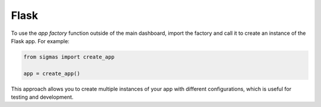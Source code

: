 Flask
=====

To use the *app factory* function outside of the main dashboard, import the factory and call it to create an instance of the Flask app. For example:

.. code-block:: python

    from sigmas import create_app

    app = create_app()

This approach allows you to create multiple instances of your app with different configurations, which is useful for testing and development.